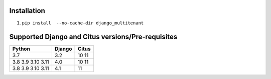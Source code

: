 .. _general:

Installation
=================================

1. ``pip install  --no-cache-dir django_multitenant``

Supported Django and Citus versions/Pre-requisites
===================================================

================= ====== =====
Python            Django Citus
================= ====== =====
3.7               3.2    10 11
3.8 3.9 3.10 3.11 4.0    10 11
3.8 3.9 3.10 3.11 4.1    11
================= ====== =====